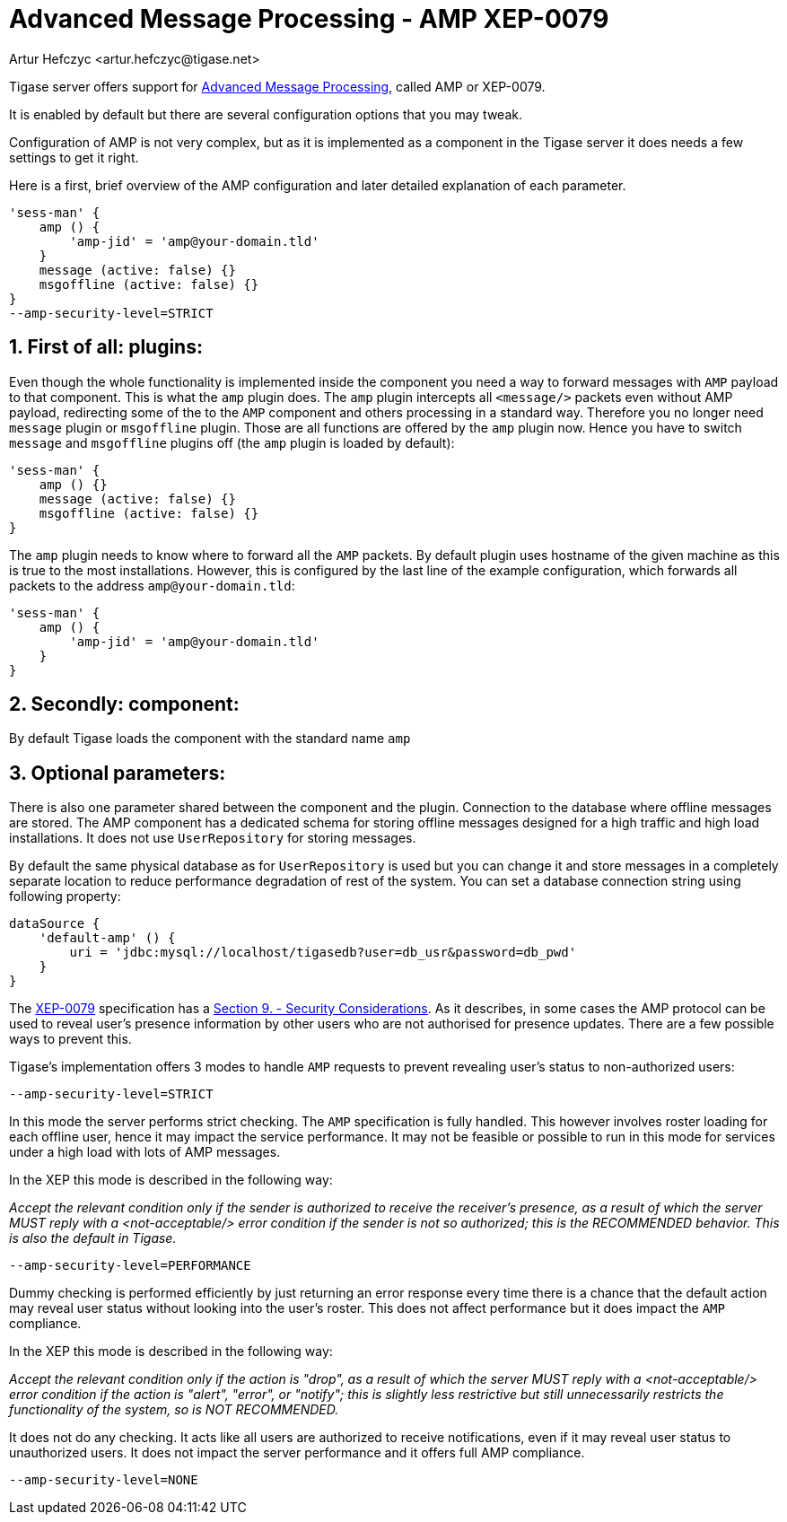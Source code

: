 [[amp0079]]
= Advanced Message Processing - AMP XEP-0079
:author: Artur Hefczyc <artur.hefczyc@tigase.net>
:version: v2.1, June 2014: Reformatted for v7.2.0.
:date: 2010-05-13 16:09

:toc:
:numbered:
:website: http://tigase.net

Tigase server offers support for link:http://xmpp.org/extensions/xep-0079.html[Advanced Message Processing], called AMP or XEP-0079.

It is enabled by default but there are several configuration options that you may tweak.

Configuration of AMP is not very complex, but as it is implemented as a component in the Tigase server it does needs a few settings to get it right.

Here is a first, brief overview of the AMP configuration and later detailed explanation of each parameter.

[source,dsl]
-----
'sess-man' {
    amp () {
        'amp-jid' = 'amp@your-domain.tld'
    }
    message (active: false) {}
    msgoffline (active: false) {}
}
--amp-security-level=STRICT
-----


== First of all: plugins:

Even though the whole functionality is implemented inside the component you need a way to forward messages with `AMP` payload to that component. This is what the `amp` plugin does. The `amp` plugin intercepts all `<message/>` packets even without AMP payload, redirecting some of the to the `AMP` component and others processing in a standard way. Therefore you no longer need `message` plugin or `msgoffline` plugin.
Those are all functions are offered by the `amp` plugin now. Hence you have to switch `message` and `msgoffline` plugins off (the `amp` plugin is loaded by default):

[source,dsl]
-----
'sess-man' {
    amp () {}
    message (active: false) {}
    msgoffline (active: false) {}
}
-----

The `amp` plugin needs to know where to forward all the `AMP` packets. By default plugin uses hostname of the given machine as this is true to the most installations. However, this is configured by the last line of the example configuration, which forwards all packets to the address `amp@your-domain.tld`:

[source,dsl]
-----
'sess-man' {
    amp () {
        'amp-jid' = 'amp@your-domain.tld'
    }
}
-----

== Secondly: component:

By default Tigase loads the component with the standard name `amp`

== Optional parameters:

There is also one parameter shared between the component and the plugin. Connection to the database where offline messages are stored. The AMP component has a dedicated schema for storing offline messages designed for a high traffic and high load installations. It does not use `UserRepository` for storing messages.

By default the same physical database as for `UserRepository` is used but you can change it and store messages in a completely separate location to reduce performance degradation of rest of the system. You can set a database connection string using following property:

[source,bash]
-----
dataSource {
    'default-amp' () {
        uri = 'jdbc:mysql://localhost/tigasedb?user=db_usr&password=db_pwd'
    }
}
-----

The link:http://xmpp.org/extensions/xep-0079.html[XEP-0079] specification has a link:http://xmpp.org/extensions/xep-0079.html#security[Section 9. - Security Considerations]. As it describes, in some cases the AMP protocol can be used to reveal user's presence information by other users who are not authorised for presence updates. There are a few possible ways to prevent this.

Tigase's implementation offers 3 modes to handle `AMP` requests to prevent revealing user's status to non-authorized users:

[source,bash]
-----
--amp-security-level=STRICT
-----

In this mode the server performs strict checking. The `AMP` specification is fully handled. This however involves roster loading for each offline user, hence it may impact the service performance. It may not be feasible or possible to run in this mode for services under a high load with lots of AMP messages.

In the XEP this mode is described in the following way:

_Accept the relevant condition only if the sender is authorized to receive the receiver's presence, as a result of which the server MUST reply with a <not-acceptable/> error condition if the sender is not so authorized; this is the RECOMMENDED behavior. This is also the default in Tigase._

[source,bash]
-----
--amp-security-level=PERFORMANCE
-----

Dummy checking is performed efficiently by just returning an error response every time there is a chance that the default action may reveal user status without looking into the user's roster. This does not affect performance but it does impact the `AMP` compliance.

In the XEP this mode is described in the following way:

_Accept the relevant condition only if the action is "drop", as a result of which the server MUST reply with a <not-acceptable/> error condition if the action is "alert", "error", or "notify"; this is slightly less restrictive but still unnecessarily restricts the functionality of the system, so is NOT RECOMMENDED._

It does not do any checking. It acts like all users are authorized to receive notifications, even if it may reveal user status to unauthorized users. It does not impact the server performance and it offers full AMP compliance.

[source,bash]
-----
--amp-security-level=NONE
-----
